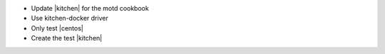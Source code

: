 .. The contents of this file may be included in multiple topics (using the includes directive).
.. The contents of this file should be modified in a way that preserves its ability to appear in multiple topics.


* Update |kitchen| for the motd cookbook
* Use kitchen-docker driver
* Only test |centos|
* Create the test |kitchen|
